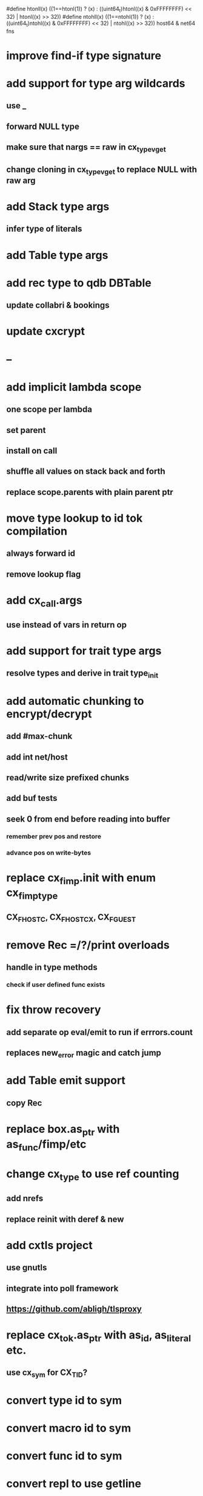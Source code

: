#define htonll(x) ((1==htonl(1)) ? (x) : ((uint64_t)htonl((x) & 0xFFFFFFFF) << 32) | htonl((x) >> 32))
#define ntohll(x) ((1==ntohl(1)) ? (x) : ((uint64_t)ntohl((x) & 0xFFFFFFFF) << 32) | ntohl((x) >> 32))
host64 & net64 fns

* improve find-if type signature
* add support for type arg wildcards
** use _
** forward NULL type
** make sure that nargs == raw in cx_type_vget
** change cloning in cx_type_vget to replace NULL with raw arg
* add Stack type args
** infer type of literals
* add Table type args
* add rec type to qdb DBTable
** update collabri & bookings
* update cxcrypt
* --
* add implicit lambda scope
** one scope per lambda
** set parent
** install on call
** shuffle all values on stack back and forth
** replace scope.parents with plain parent ptr
* move type lookup to id tok compilation
** always forward id
** remove lookup flag
* add cx_call.args
** use instead of vars in return op
* add support for trait type args
** resolve types and derive in trait type_init
* add automatic chunking to encrypt/decrypt
** add #max-chunk
** add int net/host
** read/write size prefixed chunks
** add buf tests
** seek 0 from end before reading into buffer
*** remember prev pos and restore
*** advance pos on write-bytes
* replace cx_fimp.init with enum cx_fimp_type
** CX_FHOST_C, CX_FHOST_CX, CX_FGUEST
* remove Rec =/?/print overloads
** handle in type methods
*** check if user defined func exists
* fix throw recovery
** add separate op eval/emit to run if errrors.count
** replaces new_error magic and catch jump
* add Table emit support
** copy Rec
* replace box.as_ptr with as_func/fimp/etc
* change cx_type to use ref counting
** add nrefs
** replace reinit with deref & new
* add cxtls project
** use gnutls
** integrate into poll framework
** https://github.com/abligh/tlsproxy
* replace cx_tok.as_ptr with as_id, as_literal etc.
** use cx_sym for CX_TID?
* convert type id to sym
* convert macro id to sym
* convert func id to sym
* convert repl to use getline
* optimize const emit
** add op_type.emit_consts
*** rewrite getconst emit
** add cx_getconst_op.value
*** set in parse_const
*** change eval to push value
* replace clone fallback to copy with error
* replace varargs with size/array+macro
* convert size_t to ssize_t and remove unsigned
* add slurp types Int*/Str*/Arg*
** derive from all parent slurp types
*** hook into derive/underive
** handle in cx_get_type
** create on demand
** tag types with slurp flag
** handle in cx_type_vget()
*** slurp all args
* --- cxcrypt
* add Pub/PrivKey
* add README
** add LICENSE
